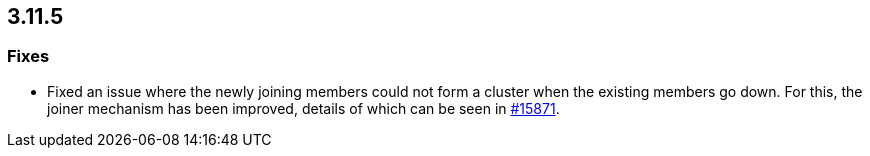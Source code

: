 

== 3.11.5

[[fixes-3115]]
=== Fixes

* Fixed an issue where the newly joining members could not form
a cluster when the existing members go down. For this, the joiner
mechanism has been improved, details of which can be seen in 
https://github.com/hazelcast/hazelcast/pull/15871[#15871].
